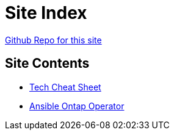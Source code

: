 = Site Index

https://www.github.com/vrd83/public-docs[Github Repo for this site]

== Site Contents

* link:tech-cheat-sheet/tech-cheat-sheet.html[Tech Cheat Sheet]
* link:ansible-ontap-operator/ansible-ontap-operator.html[Ansible Ontap Operator]
